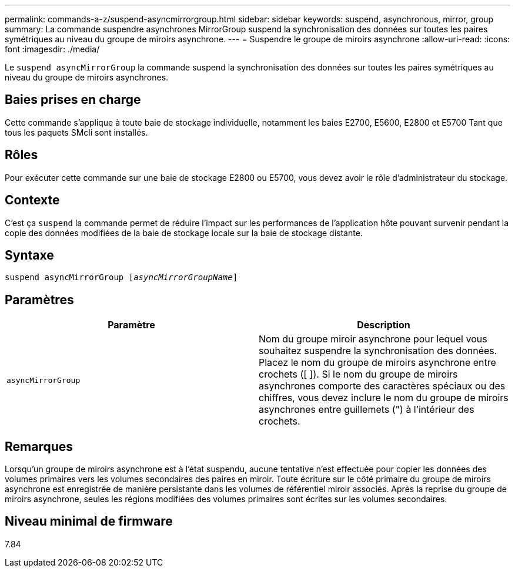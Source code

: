 ---
permalink: commands-a-z/suspend-asyncmirrorgroup.html 
sidebar: sidebar 
keywords: suspend, asynchronous, mirror, group 
summary: La commande suspendre asynchrones MirrorGroup suspend la synchronisation des données sur toutes les paires symétriques au niveau du groupe de miroirs asynchrone. 
---
= Suspendre le groupe de miroirs asynchrone
:allow-uri-read: 
:icons: font
:imagesdir: ./media/


[role="lead"]
Le `suspend asyncMirrorGroup` la commande suspend la synchronisation des données sur toutes les paires symétriques au niveau du groupe de miroirs asynchrones.



== Baies prises en charge

Cette commande s'applique à toute baie de stockage individuelle, notamment les baies E2700, E5600, E2800 et E5700 Tant que tous les paquets SMcli sont installés.



== Rôles

Pour exécuter cette commande sur une baie de stockage E2800 ou E5700, vous devez avoir le rôle d'administrateur du stockage.



== Contexte

C'est ça `suspend` la commande permet de réduire l'impact sur les performances de l'application hôte pouvant survenir pendant la copie des données modifiées de la baie de stockage locale sur la baie de stockage distante.



== Syntaxe

[listing, subs="+macros"]
----

pass:quotes[suspend asyncMirrorGroup [_asyncMirrorGroupName_]]
----


== Paramètres

[cols="2*"]
|===
| Paramètre | Description 


 a| 
`asyncMirrorGroup`
 a| 
Nom du groupe miroir asynchrone pour lequel vous souhaitez suspendre la synchronisation des données. Placez le nom du groupe de miroirs asynchrone entre crochets ([ ]). Si le nom du groupe de miroirs asynchrones comporte des caractères spéciaux ou des chiffres, vous devez inclure le nom du groupe de miroirs asynchrones entre guillemets (") à l'intérieur des crochets.

|===


== Remarques

Lorsqu'un groupe de miroirs asynchrone est à l'état suspendu, aucune tentative n'est effectuée pour copier les données des volumes primaires vers les volumes secondaires des paires en miroir. Toute écriture sur le côté primaire du groupe de miroirs asynchrone est enregistrée de manière persistante dans les volumes de référentiel miroir associés. Après la reprise du groupe de miroirs asynchrone, seules les régions modifiées des volumes primaires sont écrites sur les volumes secondaires.



== Niveau minimal de firmware

7.84
